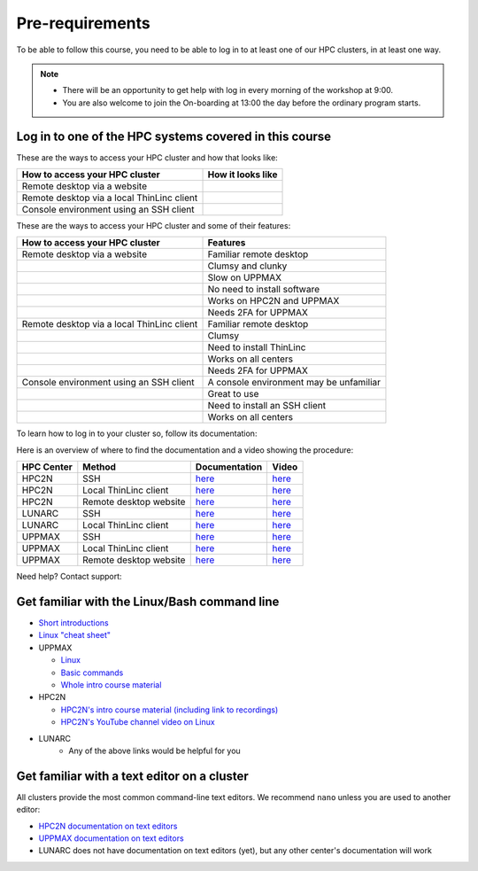 Pre-requirements
================

To be able to follow this course, you need to be able to log in to at least one of our HPC clusters, in at least one way.

.. note::

   - There will be an opportunity to get help with log in every morning of the workshop at 9:00.
   - You are also welcome to join the On-boarding at 13:00 the day before the ordinary program starts.

Log in to one of the HPC systems covered in this course
-------------------------------------------------------

These are the ways to access your HPC cluster and how that looks like:

+---------------------------------------------+-------------------------------------------------------------------+
| How to access your HPC cluster              | How it looks like                                                 |
+=============================================+===================================================================+
| Remote desktop via a website                | .. figure:: img/rackham_remote_desktop_via_website_480_x_270.png  |
+---------------------------------------------+-------------------------------------------------------------------+
| Remote desktop via a local ThinLinc client  | .. figure:: img/thinlinc_local_rackham_zoom.png                   |
+---------------------------------------------+-------------------------------------------------------------------+
| Console environment using an SSH client     | .. figure:: img/login_rackham_via_terminal_terminal_409_x_290.png |
+---------------------------------------------+-------------------------------------------------------------------+

These are the ways to access your HPC cluster and some of their features:

+---------------------------------------------+-------------------------------------------------------------------+
| How to access your HPC cluster              | Features                                                          |
+=============================================+===================================================================+
| Remote desktop via a website                | Familiar remote desktop                                           |
+---------------------------------------------+-------------------------------------------------------------------+
|                                             | Clumsy and clunky                                                 |
+---------------------------------------------+-------------------------------------------------------------------+
|                                             | Slow on UPPMAX                                                    |
+---------------------------------------------+-------------------------------------------------------------------+
|                                             | No need to install software                                       |
+---------------------------------------------+-------------------------------------------------------------------+
|                                             | Works on HPC2N and UPPMAX                                         |
+---------------------------------------------+-------------------------------------------------------------------+
|                                             | Needs 2FA for UPPMAX                                              |
+---------------------------------------------+-------------------------------------------------------------------+
| Remote desktop via a local ThinLinc client  | Familiar remote desktop                                           |
+---------------------------------------------+-------------------------------------------------------------------+
|                                             | Clumsy                                                            |
+---------------------------------------------+-------------------------------------------------------------------+
|                                             | Need to install ThinLinc                                          |
+---------------------------------------------+-------------------------------------------------------------------+
|                                             | Works on all centers                                              |
+---------------------------------------------+-------------------------------------------------------------------+
|                                             | Needs 2FA for UPPMAX                                              |
+---------------------------------------------+-------------------------------------------------------------------+
| Console environment using an SSH client     | A console environment may be unfamiliar                           |
+---------------------------------------------+-------------------------------------------------------------------+
|                                             | Great to use                                                      |
+---------------------------------------------+-------------------------------------------------------------------+
|                                             | Need to install an SSH client                                     |
+---------------------------------------------+-------------------------------------------------------------------+
|                                             | Works on all centers                                              |
+---------------------------------------------+-------------------------------------------------------------------+

.. tabs::

   .. tab:: Log in to a website

      Kebnekaise and Rackham offer a website to access a remote desktop
      environment that one can use without any installation.

      COSMOS does not have this functionality.

      .. figure:: img/rackham_remote_desktop_via_website_480_x_270.png
         :width: 480
         :align: center

   .. tab:: Log in via a local ThinLinc client

      All centers allow to access a remote desktop
      environment via a local ThinLinc client.

      .. figure:: img/thinlinc_local_rackham_zoom.png
         :width: 480
         :align: center

   .. tab:: Log in via SSH

      All centers allow to access a terminal environment via an SSH client.

      .. figure:: img/login_rackham_via_terminal_terminal_409_x_290.png
         :width: 480
         :align: center


To learn how to log in to your cluster so, follow its documentation:

.. tabs::

   .. tab:: Rackham

      See `the UPPMAX documentation on how to log in to Rackham <https://docs.uppmax.uu.se/getting_started/login_rackham/>`_

   .. tab:: Kebnekaise

      See `the HPC2N documentation on how to log in to Kebnekaise <https://docs.hpc2n.umu.se/tutorials/quickstart/>`_

   .. tab:: COSMOS

      See the LUNARC documentation on `how to log in to COSMOS's remote desktop <https://lunarc-documentation.readthedocs.io/en/latest/getting_started/using_hpc_desktop//>`_
      and `how to log in to COSMOS using SSH <https://lunarc-documentation.readthedocs.io/en/latest/getting_started/login_howto/>`_

Here is an overview of where to find the documentation and a video showing the procedure:

+------------+------------------------+--------------------------------------------------------------------------------------------------------+------------------------------------------------------------+
| HPC Center | Method                 | Documentation                                                                                          | Video                                                      |
+============+========================+========================================================================================================+============================================================+
| HPC2N      | SSH                    | `here <https://docs.hpc2n.umu.se/documentation/access/>`_                                              | `here <https://youtu.be/pIiKOKBHIeY?si=2MVHoFeAI_wQmrtN>`_ |
+------------+------------------------+--------------------------------------------------------------------------------------------------------+------------------------------------------------------------+
| HPC2N      | Local ThinLinc client  | `here <https://docs.hpc2n.umu.se/documentation/access/>`_                                              | `here <https://youtu.be/_jpj0GW9ASc?si=1k0ZnXABbhUm0px6>`_ |
+------------+------------------------+--------------------------------------------------------------------------------------------------------+------------------------------------------------------------+
| HPC2N      | Remote desktop website | `here <https://docs.hpc2n.umu.se/documentation/access/>`_                                              | `here <https://youtu.be/_O4dQn8zPaw?si=z32av8XY81WmfMAW>`_ |
+------------+------------------------+--------------------------------------------------------------------------------------------------------+------------------------------------------------------------+
| LUNARC     | SSH                    | `here <https://lunarc-documentation.readthedocs.io/en/latest/getting_started/login_howto/>`_           | `here <https://youtu.be/sMsenzWERTg>`_                     |
+------------+------------------------+--------------------------------------------------------------------------------------------------------+------------------------------------------------------------+
| LUNARC     | Local ThinLinc client  | `here <https://lunarc-documentation.readthedocs.io/en/latest/getting_started/using_hpc_desktop/>`_     | `here <https://youtu.be/wn7TgElj_Ng>`_                     |
+------------+------------------------+--------------------------------------------------------------------------------------------------------+------------------------------------------------------------+
| UPPMAX     | SSH                    | `here <https://docs.uppmax.uu.se/getting_started/login_rackham_remote_desktop_local_thinlinc_client>`_ | `here <https://youtu.be/TSVGSKyt2bQ>`_                     |
+------------+------------------------+--------------------------------------------------------------------------------------------------------+------------------------------------------------------------+
| UPPMAX     | Local ThinLinc client  | `here <https://docs.uppmax.uu.se/getting_started/login_rackham_console_password/>`_                    | `here <https://youtu.be/PqEpsn74l0g>`_                     |
+------------+------------------------+--------------------------------------------------------------------------------------------------------+------------------------------------------------------------+
| UPPMAX     | Remote desktop website | `here <https://docs.uppmax.uu.se/getting_started/login_rackham_remote_desktop_website/>`_              | `here <https://youtu.be/HQ2iuKRPabc>`_                     |
+------------+------------------------+--------------------------------------------------------------------------------------------------------+------------------------------------------------------------+

Need help? Contact support:

.. tabs::

   .. tab:: Rackham

      `Contact UPPMAX support <https://docs.uppmax.uu.se/support/>`_

   .. tab:: Kebnekaise

      `Contact HPC2N support <https://docs.hpc2n.umu.se/support/contact/>`_

   .. tab:: COSMOS

      `Contact LUNARC support <https://www.lunarc.lu.se/getting-help/>`_

Get familiar with the Linux/Bash command line
---------------------------------------------

- `Short introductions <https://uppsala.instructure.com/courses/67267/pages/using-the-command-line-bash?module_item_id=455632>`_
- `Linux "cheat sheet" <https://www.hpc2n.umu.se/documentation/guides/linux-cheat-sheet>`_
- UPPMAX
    
  - `Linux <http://docs.uppmax.uu.se/getting_started/linux/>`_
  - `Basic commands <http://docs.uppmax.uu.se/getting_started/linux_basics/>`_
  - `Whole intro course material <https://www.uppmax.uu.se/support/courses-and-workshops/uppmax-introductory-course/>`_
      
- HPC2N
    
  - `HPC2N's intro course material (including link to recordings) <https://github.com/hpc2n/intro-course>`_
  - `HPC2N's YouTube channel video on Linux <https://www.youtube.com/watch?v=gq4Dvt2LeDg>`_

- LUNARC
    - Any of the above links would be helpful for you


Get familiar with a text editor on a cluster
----------------------------------------------

All clusters provide the most common command-line text editors.
We recommend ``nano`` unless you are used to another editor:

- `HPC2N documentation on text editors <https://docs.hpc2n.umu.se/tutorials/linuxguide/#editors>`_ 
- `UPPMAX documentation on text editors <http://docs.uppmax.uu.se/software/text_editors/>`_ 
- LUNARC does not have documentation on text editors (yet), but any other
  center's documentation will work



